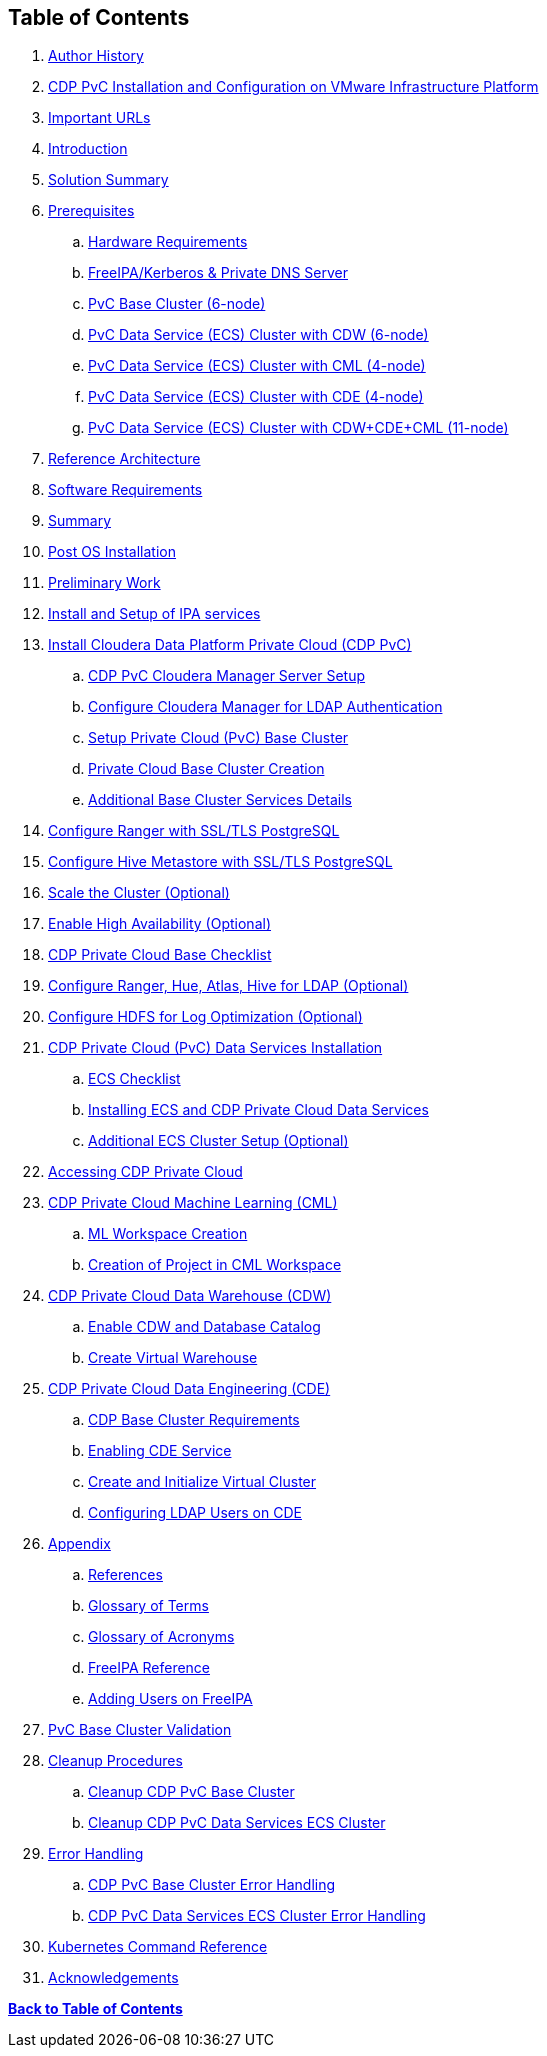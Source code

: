 
== **Table of Contents**

. <<author-history, Author History>>
. <<cdp-pvc-installation, CDP PvC Installation and Configuration on VMware Infrastructure Platform>>
. <<important-urls, Important URLs>>
. <<introduction, Introduction>>
. <<solution-summary, Solution Summary>>
. <<prerequisites, Prerequisites>>
.. <<hardware-requirements, Hardware Requirements>>
.. <<freeipa-dns, FreeIPA/Kerberos & Private DNS Server>>
.. <<pvc-base-cluster, PvC Base Cluster (6-node)>>
.. <<pvc-data-service-cdw, PvC Data Service (ECS) Cluster with CDW (6-node)>>
.. <<pvc-data-service-cml, PvC Data Service (ECS) Cluster with CML (4-node)>>
.. <<pvc-data-service-cde, PvC Data Service (ECS) Cluster with CDE (4-node)>>
.. <<pvc-data-service-all, PvC Data Service (ECS) Cluster with CDW+CDE+CML (11-node)>>
. <<reference-architecture, Reference Architecture>>
. <<software-requirements, Software Requirements>>
. <<summary, Summary>>
. <<post-os-installation, Post OS Installation>>
. <<preliminary-work, Preliminary Work>>
. <<install-ipa, Install and Setup of IPA services>>
. <<install-cdp, Install Cloudera Data Platform Private Cloud (CDP PvC)>>
.. <<cdp-cloudera-manager, CDP PvC Cloudera Manager Server Setup>>
.. <<ldap-integration, Configure Cloudera Manager for LDAP Authentication>>
.. <<setup-base-cluster, Setup Private Cloud (PvC) Base Cluster>>
.. <<pvc-base-cluster-creation, Private Cloud Base Cluster Creation>>
.. <<base-cluster-services, Additional Base Cluster Services Details>>
. <<ranger-ssl, Configure Ranger with SSL/TLS PostgreSQL>>
. <<hive-metastore, Configure Hive Metastore with SSL/TLS PostgreSQL>>
. <<scale-cluster, Scale the Cluster (Optional)>>
. <<enable-ha, Enable High Availability (Optional)>>
. <<pvc-base-checklist, CDP Private Cloud Base Checklist>>
. <<configure-ldap, Configure Ranger, Hue, Atlas, Hive for LDAP (Optional)>>
. <<optimize-hdfs, Configure HDFS for Log Optimization (Optional)>>
. <<install-ds, CDP Private Cloud (PvC) Data Services Installation>>
.. <<ecs-checklist, ECS Checklist>>
.. <<install-ecs, Installing ECS and CDP Private Cloud Data Services>>
.. <<ecs-additional-steps, Additional ECS Cluster Setup (Optional)>>
. <<access-cdp, Accessing CDP Private Cloud>>
. <<cml, CDP Private Cloud Machine Learning (CML)>>
.. <<cml-workspace, ML Workspace Creation>>
.. <<cml-project, Creation of Project in CML Workspace>>
. <<cdw, CDP Private Cloud Data Warehouse (CDW)>>
.. <<cdw-enable, Enable CDW and Database Catalog>>
.. <<cdw-virtual-warehouse, Create Virtual Warehouse>>
. <<cde, CDP Private Cloud Data Engineering (CDE)>>
.. <<cde-requirements, CDP Base Cluster Requirements>>
.. <<cde-enable, Enabling CDE Service>>
.. <<cde-virtual-cluster, Create and Initialize Virtual Cluster>>
.. <<cde-ldap, Configuring LDAP Users on CDE>>
. <<appendix, Appendix>>
.. <<appendix-a, References>>
.. <<appendix-b, Glossary of Terms>>
.. <<appendix-c, Glossary of Acronyms>>
.. <<freeipa-reference, FreeIPA Reference>>
.. <<freeipa-users, Adding Users on FreeIPA>>
. <<validation, PvC Base Cluster Validation>>
. <<cleanup, Cleanup Procedures>>
.. <<cleanup-base, Cleanup CDP PvC Base Cluster>>
.. <<cleanup-ds, Cleanup CDP PvC Data Services ECS Cluster>>
. <<error-handling, Error Handling>>
.. <<error-base, CDP PvC Base Cluster Error Handling>>
.. <<error-ds, CDP PvC Data Services ECS Cluster Error Handling>>
. <<k8s-commands, Kubernetes Command Reference>>
. <<acknowledgements, Acknowledgements>>

<<<

*<<toc,Back to Table of Contents>>*

